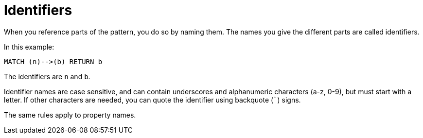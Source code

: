 [[cypher-identifiers]]
Identifiers
===========

When you reference parts of the pattern, you do so by naming them.
The names you give the different parts are called identifiers.

In this example:

[source,cypher]
----
MATCH (n)-->(b) RETURN b
----

The identifiers are +n+ and +b+.

Identifier names are case sensitive, and can contain underscores and alphanumeric characters (a-z, 0-9), but must
start with a letter. If other characters are needed, you can quote the identifier using backquote (+`+) signs.

The same rules apply to property names.

